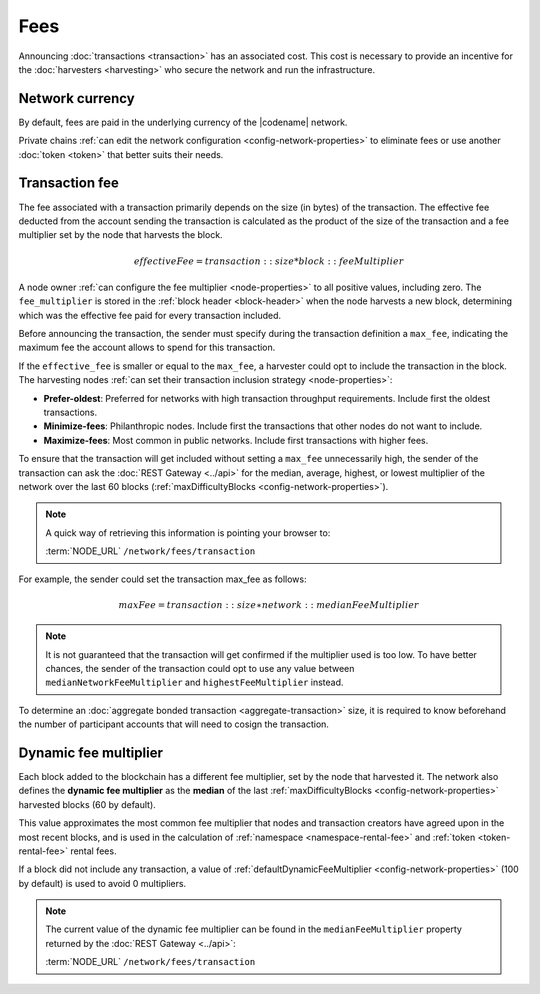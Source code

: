 ####
Fees
####

Announcing :doc:`transactions <transaction>` has an associated cost. This cost is necessary to provide an incentive for the :doc:`harvesters <harvesting>` who secure the network and run the infrastructure.

****************
Network currency
****************

By default, fees are paid in the underlying currency of the |codename| network.

.. csv-table:: Default network currency per network type
    :header: "Network type", "Token name"
    :delim: ;

    PRIVATE; |privatenetworkcurrency|
    MAINNET, TESTNET; |networkcurrency|

Private chains :ref:`can edit the network configuration <config-network-properties>` to eliminate fees or use another :doc:`token <token>` that better suits their needs.

***************
Transaction fee
***************

The fee associated with a transaction primarily depends on the size (in bytes) of the transaction.
The effective fee deducted from the account sending the transaction is calculated as the product of the size of the transaction and a fee multiplier set by the node that harvests the block.

.. math::

    effectiveFee = transaction::size * block::feeMultiplier

A node owner :ref:`can configure the fee multiplier <node-properties>` to all positive values, including zero.
The ``fee_multiplier`` is stored in the :ref:`block header <block-header>` when the node harvests a new block, determining which was the effective fee paid for every transaction included.

Before announcing the transaction, the sender must specify during the transaction definition a ``max_fee``, indicating the maximum fee the account allows to spend for this transaction.

If the ``effective_fee`` is smaller or equal to the ``max_fee``, a harvester could opt to include the transaction in the block.
The harvesting nodes :ref:`can set their transaction inclusion strategy <node-properties>`:

* **Prefer-oldest**: Preferred for networks with high transaction throughput requirements. Include first the oldest transactions.
* **Minimize-fees**: Philanthropic nodes. Include first the transactions that other nodes do not want to include.
* **Maximize-fees**: Most common in public networks. Include first transactions with higher fees.

To ensure that the transaction will get included without setting a ``max_fee`` unnecessarily high, the sender of the transaction can ask the :doc:`REST Gateway <../api>` for the median, average, highest, or lowest multiplier of the network over the last 60 blocks (:ref:`maxDifficultyBlocks <config-network-properties>`).

.. note::
    A quick way of retrieving this information is pointing your browser to:

    :term:`NODE_URL` ``/network/fees/transaction``

For example, the sender could set the transaction max_fee as follows:

.. math::

    maxFee = transaction::size ∗ network::medianFeeMultiplier

.. example-code::

    .. viewsource:: ../resources/examples/typescript/transfer/DefiningMaxFee.ts
        :language: typescript
        :start-after: /* start block 01 */
        :end-before: /* end block 01 */

    .. viewsource:: ../resources/examples/typescript/transfer/DefiningMaxFee.js
        :language: javascript
        :start-after: /* start block 01 */
        :end-before: /* end block 01 */

.. note:: It is not guaranteed that the transaction will get confirmed if the multiplier used is too low. To have better chances, the sender of the transaction could opt to use any value between ``medianNetworkFeeMultiplier`` and ``highestFeeMultiplier`` instead.

To determine an :doc:`aggregate bonded transaction <aggregate-transaction>` size, it is required to know beforehand the number of participant accounts that will need to cosign the transaction.

.. example-code::

    .. viewsource:: ../resources/examples/typescript/transfer/DefiningMaxFee.ts
        :language: typescript
        :start-after: /* start block 02 */
        :end-before: /* end block 02 */

    .. viewsource:: ../resources/examples/typescript/transfer/DefiningMaxFee.js
        :language: javascript
        :start-after: /* start block 02 */
        :end-before: /* end block 02 */

.. _fees_dynamic_multiplier:

**********************
Dynamic fee multiplier
**********************

Each block added to the blockchain has a different fee multiplier, set by the node that harvested it. The network also defines the **dynamic fee multiplier** as the **median** of the last :ref:`maxDifficultyBlocks <config-network-properties>` harvested blocks (60 by default).

This value approximates the most common fee multiplier that nodes and transaction creators have agreed upon in the most recent blocks, and is used in the calculation of :ref:`namespace <namespace-rental-fee>` and :ref:`token <token-rental-fee>` rental fees.

If a block did not include any transaction, a value of :ref:`defaultDynamicFeeMultiplier <config-network-properties>` (100 by default) is used to avoid 0 multipliers.

.. note::
    The current value of the dynamic fee multiplier can be found in the ``medianFeeMultiplier`` property returned by the :doc:`REST Gateway <../api>`:

    :term:`NODE_URL` ``/network/fees/transaction``


